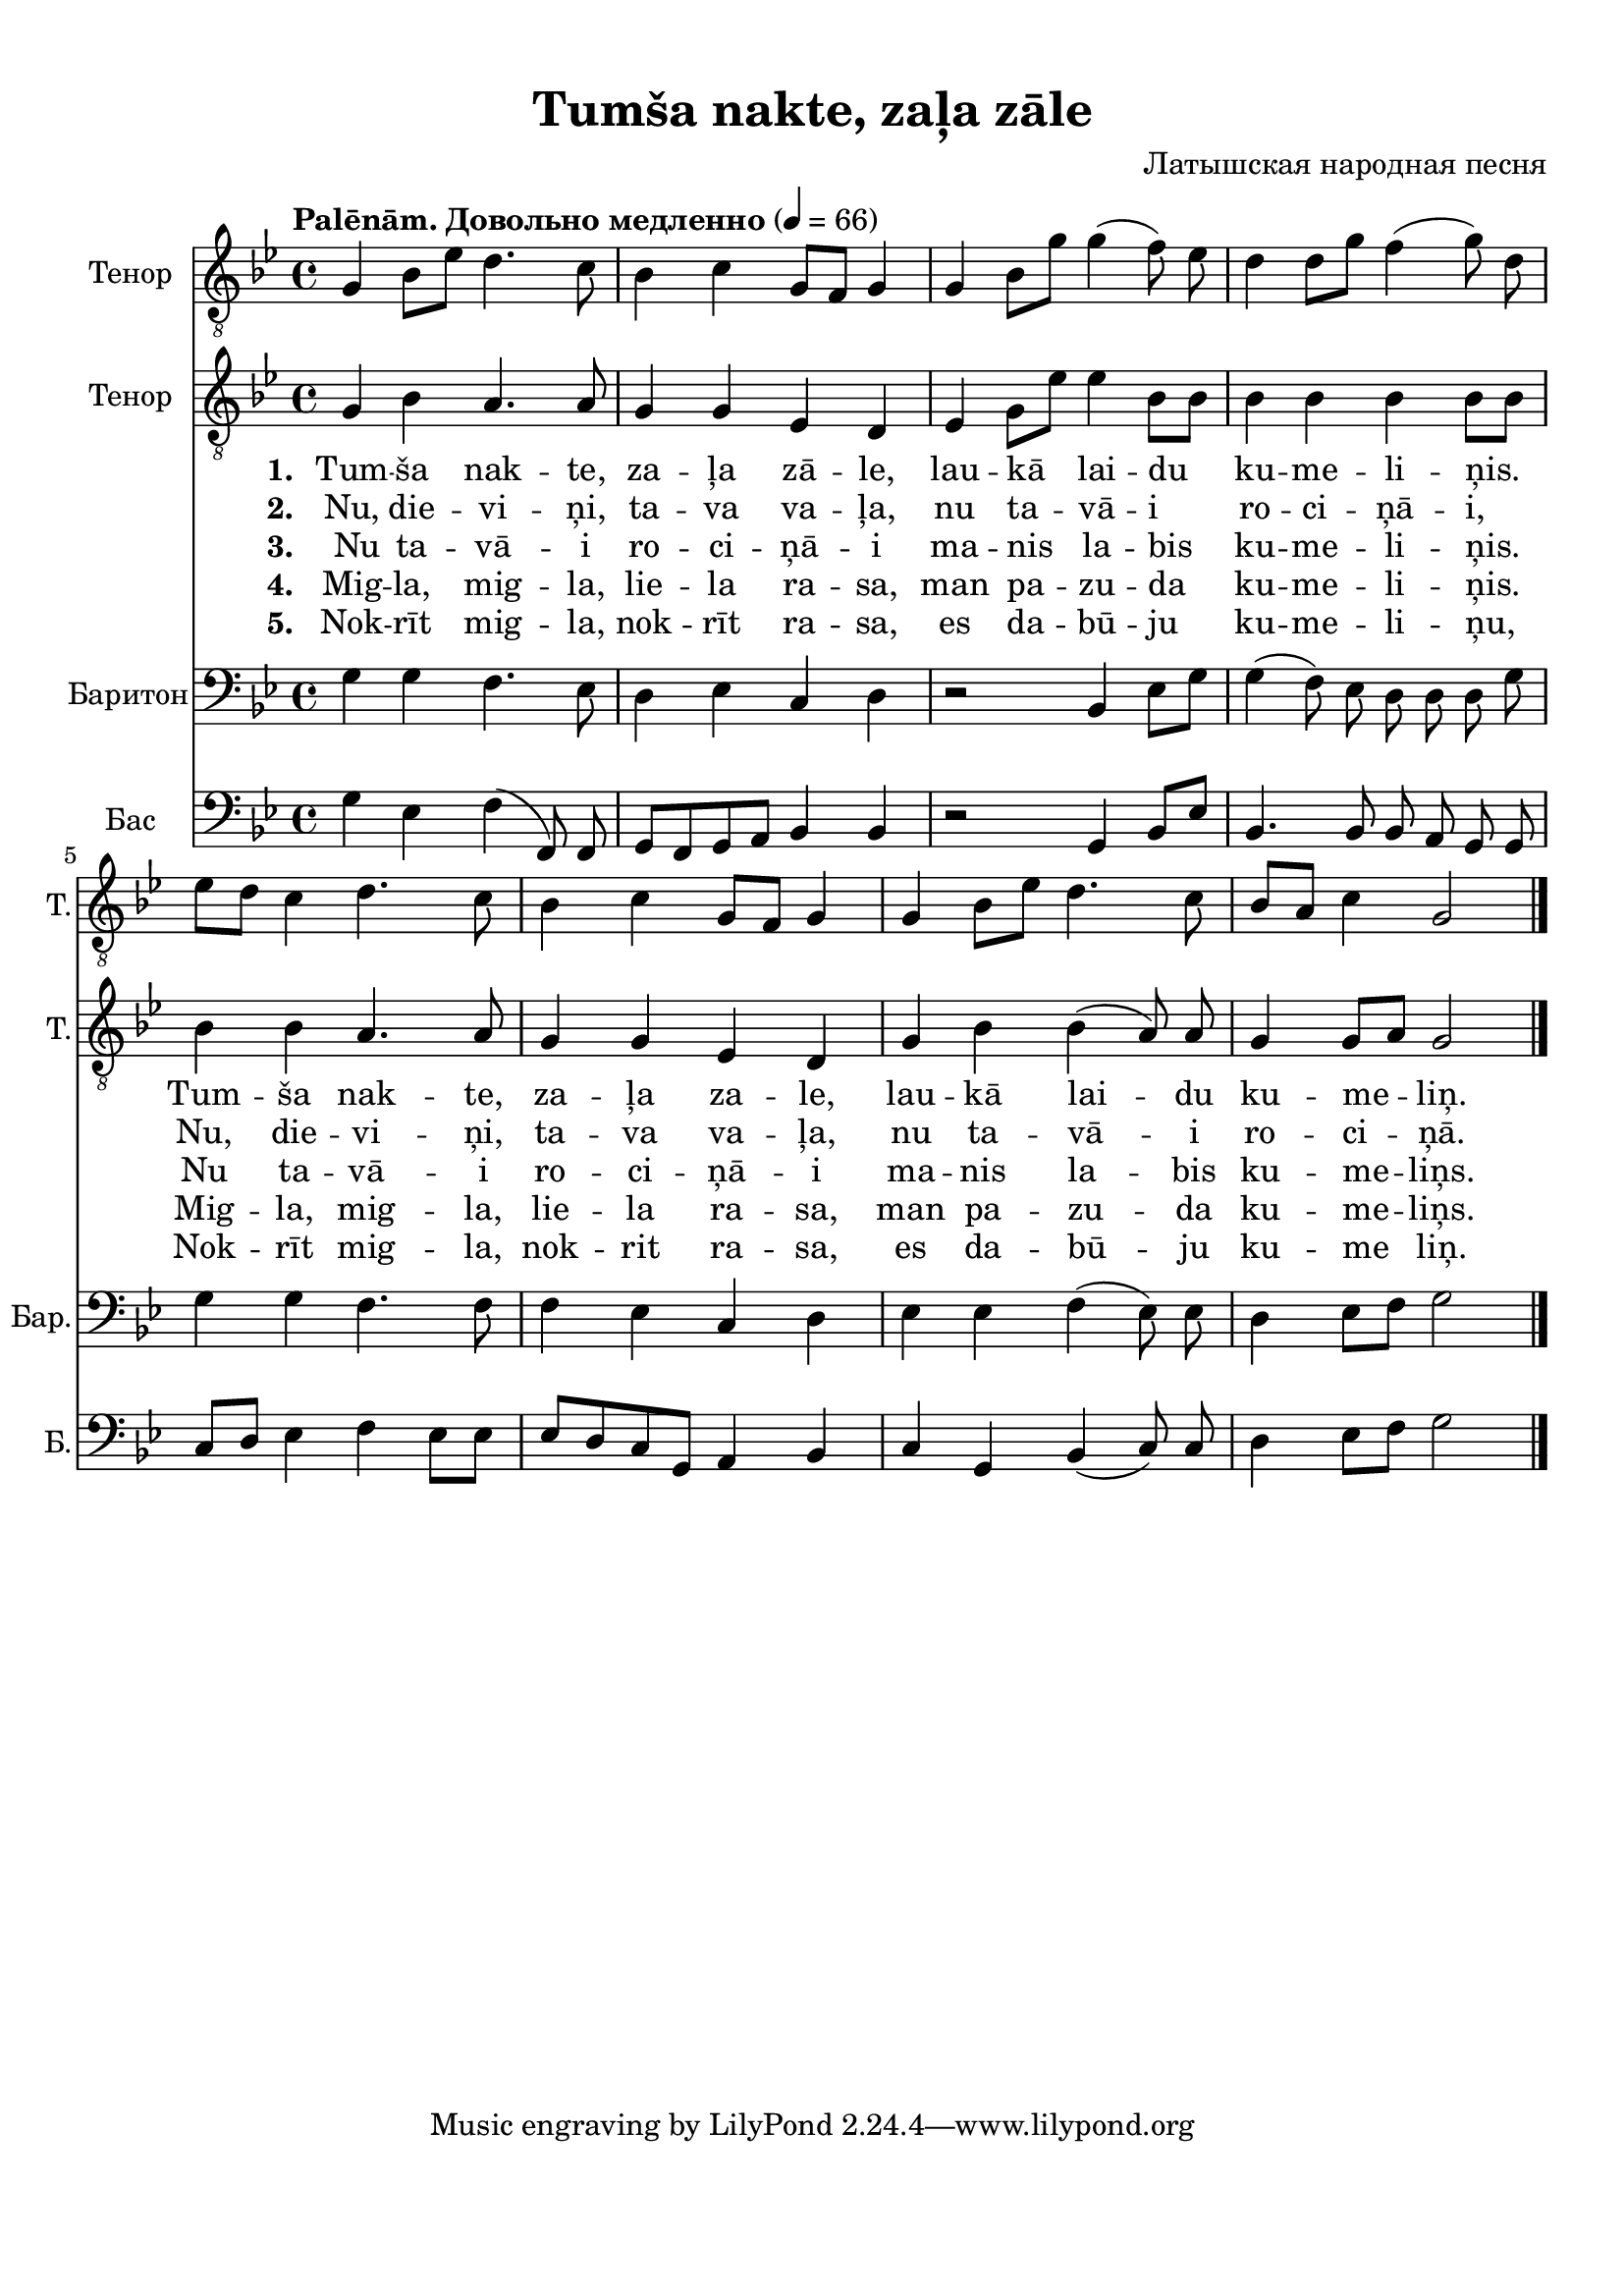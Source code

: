 
\version "2.18.2"
% automatically converted by musicxml2ly from tumsa_nakte.xml

\header {
    encodingsoftware = "MuseScore 2.0.3"
    encodingdate = "2016-12-28"
    composer = "Латышская народная песня"
    title = "Tumša nakte, zaļa zāle"
    }

#(set-global-staff-size 20.0750126457)
\paper {
    paper-width = 21.01\cm
    paper-height = 29.69\cm
    top-margin = 1.0\cm
    bottom-margin = 2.0\cm
    left-margin = 1.0\cm
    right-margin = 1.0\cm
    system-system-spacing.minimum-distance = #1
    system-system-spacing.basic-distance = #2
    }
\layout {
    \context { \Score
        autoBeaming = ##f
        }
    }
PartPOneVoiceOne =  \relative g {
    \clef "treble_8" \key bes \major \time 4/4 g4 bes8 [ es8 ] d4. c8 | % 2
    bes4 c4 g8 [ f8 ] g4 | % 3
    g4 bes8 [ g'8 ] g4( f8)  es8 | % 4
    d4 d8 [ g8 ] f4( g8) d8 \break | % 5
    es8 [ d8 ] c4 d4. c8 | % 6
    bes4 c4 g8 [ f8 ] g4 | % 7
    g4 bes8 [ es8 ] d4. c8 | % 8
    bes8 [ a8 ] c4 g2 \bar "|."
    }

PartPOneVoiceOneLyricsOne =  \lyricmode { 
    \set stanza = #"1. "
    "Tum" -- "ša" nak -- "te,"
    za -- "ļa" "zā" -- "le," lau -- "kā" lai -- du  ku -- me -- li --
    ņis. Tum -- "ša" nak -- "te," za -- "ļa" za -- "le," lau -- "kā"
    lai -- du ku -- me -- "liņ." }
PartPOneVoiceOneLyricsTwo =  \lyricmode {
    \set stanza = #"2. "
    "Nu," die -- vi -- "ņi," ta
    -- va va -- "ļa," nu ta -- "vā" -- i ro -- ci -- "ņā" -- "i," "Nu," die
    -- vi -- "ņi," ta -- va va -- "ļa," nu ta -- "vā" -- i ro -- ci --
    "ņā." }
PartPOneVoiceOneLyricsFour =  \lyricmode {  \set stanza = #"4. "
    "Mig" -- "la," mig -- "la,"
    lie -- la ra -- "sa," man pa -- zu -- da  ku -- me -- li --
    ņis.  Mig -- "la," mig -- "la," lie -- la ra -- "sa," man pa -- zu
    -- da ku -- me -- "liņs." }
PartPOneVoiceOneLyricsFive =  \lyricmode {  \set stanza = #"5. "
    "Nok" -- "rīt" mig -- "la,"
    nok -- "rīt" ra -- "sa," es da -- "bū" -- ju ku -- me -- li
    -- "ņu," Nok -- "rīt" mig -- "la," nok -- rit ra -- "sa," es da -- "bū"
    -- ju ku -- me "liņ." }
PartPOneVoiceOneLyricsThree =  \lyricmode {  \set stanza = #"3. "
    " Nu" ta -- "vā" -- i ro --
    ci -- "ņā" -- i ma -- nis la -- bis ku -- me -- li -- ņis. Nu
    ta -- "vā" -- i ro -- ci -- "ņā" -- i ma -- nis la -- bis ku -- me
    -- "liņs." }
PartPTwoVoiceOne =  \relative g {
    \tempo "Palēnām. Довольно медленно" 4 = 66
    \clef "treble_8" \key bes \major \time 4/4 g4 bes4 a4. a8 | % 2
    g4 g4 es4 d4 | % 3
    es4 g8 [ es'8 ] es4 bes8 [ bes8 ] | % 4
    bes4 bes4 bes4 bes8 [ bes8 ] \break | % 5
    bes4 bes4 a4. a8 | % 6
    g4 g4 es4 d4 | % 7
    g4 bes4 bes4( a8) a8 | % 8
    g4 g8 [ a8 ] g2 \bar "|."
    }

PartPThreeVoiceOne =  \relative g {
    \clef "bass" \key bes \major \time 4/4 g4 g4 f4. es8 | % 2
    d4 es4 c4 d4 | % 3
    r2 bes4 es8 [ g8 ] | % 4
    g4( f8)  es8  d8 d8 d8 g8 \break | % 5
    g4 g4 f4. f8 | % 6
    f4 es4 c4 d4 | % 7
    es4 es4 f4( es8) es8 | % 8
    d4 es8 [ f8 ] g2 \bar "|."
    }

PartPFourVoiceOne =  \relative g {
    \clef "bass" \key bes \major \time 4/4 g4 es4 f4( f,8) f8 | % 2
    g8 [ f8 g8 a8 ] bes4 bes4 | % 3
    r2 g4 bes8 [ es8 ] | % 4
    bes4. bes8 bes8 a8 g8 g8 \break | % 5
    c8 [ d8 ] es4 f4 es8 [ es8 ] | % 6
    es8 [ d8 c8 g8 ] a4 bes4 | % 7
    c4 g4 bes4( c8) c8  | % 8
    d4 es8 [ f8 ] g2 \bar "|."
    }


% The score definition
\score {
    <<
        \new Staff <<
            \set Staff.instrumentName = "Тенор"
            \set Staff.shortInstrumentName = "Т."
            \context Staff << 
                \context Voice = "PartPOneVoiceOne" { \PartPOneVoiceOne }
                >>
            >>
        \new Staff <<
            \set Staff.instrumentName = "Тенор"
            \set Staff.shortInstrumentName = "Т."
            \context Staff << 
                \context Voice = "PartPTwoVoiceOne" { \PartPTwoVoiceOne }
                \new Lyrics \lyricsto "PartPTwoVoiceOne" \PartPOneVoiceOneLyricsOne
                \new Lyrics \lyricsto "PartPTwoVoiceOne" \PartPOneVoiceOneLyricsTwo
                \new Lyrics \lyricsto "PartPTwoVoiceOne" \PartPOneVoiceOneLyricsThree
                \new Lyrics \lyricsto "PartPTwoVoiceOne" \PartPOneVoiceOneLyricsFour
                \new Lyrics \lyricsto "PartPTwoVoiceOne" \PartPOneVoiceOneLyricsFive
                >>
            >>
        \new Staff <<
            \set Staff.instrumentName = "Баритон"
            \set Staff.shortInstrumentName = "Бар."
            \context Staff << 
                \context Voice = "PartPThreeVoiceOne" { \PartPThreeVoiceOne }
                >>
            >>
        \new Staff <<
            \set Staff.instrumentName = "Бас"
            \set Staff.shortInstrumentName = "Б."
            \context Staff << 
                \context Voice = "PartPFourVoiceOne" { \PartPFourVoiceOne }
                >>
            >>
        
        >>
    \layout {}
    % To create MIDI output, uncomment the following line:
    %  \midi {}
    }

